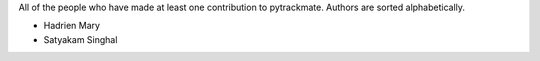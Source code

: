 All of the people who have made at least one contribution to pytrackmate.
Authors are sorted alphabetically.

* Hadrien Mary
* Satyakam Singhal
